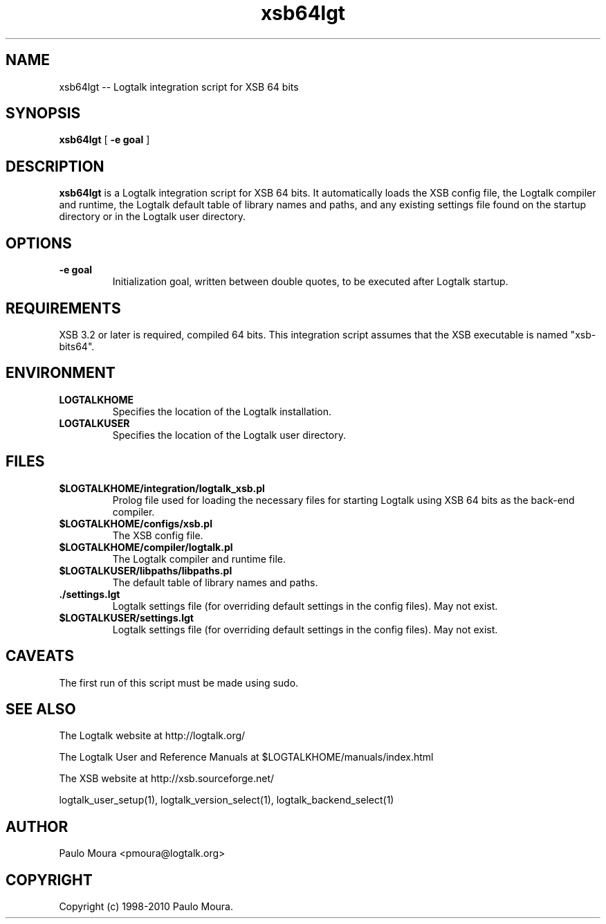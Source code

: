 .TH xsb64lgt 1 "June 10, 2010" "Logtalk 2.41.2" "Logtalk Documentation"

.SH NAME
xsb64lgt \-- Logtalk integration script for XSB 64 bits

.SH SYNOPSIS
.B xsb64lgt
[
.BI \-e\ goal
]

.SH DESCRIPTION
\f3xsb64lgt\f1 is a Logtalk integration script for XSB 64 bits. It automatically loads the XSB config file, the Logtalk compiler and runtime,  the Logtalk default table of library names and paths, and any existing settings file found on the startup directory or in the Logtalk user directory.

.SH OPTIONS
.TP
.BI \-e\ goal
Initialization goal, written between double quotes, to be executed after Logtalk startup.

.SH REQUIREMENTS
XSB 3.2 or later is required, compiled 64 bits. This integration script assumes that the XSB executable is named "xsb-bits64".

.SH ENVIRONMENT
.TP
.B LOGTALKHOME
Specifies the location of the Logtalk installation.
.TP
.B LOGTALKUSER
Specifies the location of the Logtalk user directory.

.SH FILES
.TP
.BI $LOGTALKHOME/integration/logtalk_xsb.pl
Prolog file used for loading the necessary files for starting Logtalk using XSB 64 bits as the back-end compiler.
.TP
.BI $LOGTALKHOME/configs/xsb.pl
The XSB config file.
.TP
.BI $LOGTALKHOME/compiler/logtalk.pl
The Logtalk compiler and runtime file.
.TP
.BI $LOGTALKUSER/libpaths/libpaths.pl
The default table of library names and paths.
.TP
.BI ./settings.lgt
Logtalk settings file (for overriding default settings in the config files). May not exist.
.TP
.BI $LOGTALKUSER/settings.lgt
Logtalk settings file (for overriding default settings in the config files). May not exist.

.SH CAVEATS
The first run of this script must be made using sudo.

.SH "SEE ALSO"
The Logtalk website at http://logtalk.org/
.PP
The Logtalk User and Reference Manuals at $LOGTALKHOME/manuals/index.html
.PP
The XSB website at http://xsb.sourceforge.net/
.PP
logtalk_user_setup(1),\ logtalk_version_select(1),\ logtalk_backend_select(1)

.SH AUTHOR
Paulo Moura <pmoura@logtalk.org>

.SH COPYRIGHT
Copyright (c) 1998-2010 Paulo Moura.
